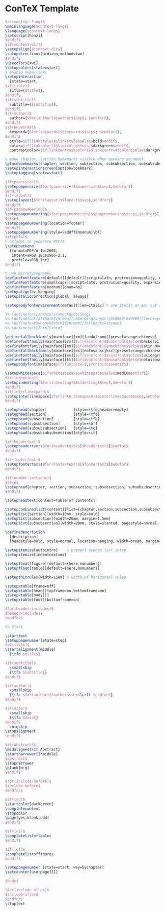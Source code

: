 * ConTeX Template

#+begin_src tex :tangle (concat (file-name-directory (buffer-file-name)) "nasy-context.tex")
  $if(context-lang)$
  \mainlanguage[$context-lang$]
  \language[$context-lang$]
  \setscript[hanzi]
  $endif$
  $if(context-dir)$
  \setupalign[$context-dir$]
  \setupdirections[bidi=on,method=two]
  $endif$
  \usecolors[xwi]
  \setupcolors[state=start]
  % Enable hyperlinks
  \setupinteraction
    [state=start,
  $if(title)$
    title={$title$},
  $endif$
  $if(subtitle)$
    subtitle={$subtitle$},
  $endif$
  $if(author)$
    author={$for(author)$$author$$sep$; $endfor$},
  $endif$
  $if(keywords)$
    keyword={$for(keywords)$$keywords$$sep$; $endfor$},
  $endif$
    style=$if(linkstyle)$$linkstyle$$else$bold$endif$,
    color=$if(linkcolor)$$linkcolor$$else$darkgreen$endif$,
    contrastcolor=$if(linkcontrastcolor)$$linkcontrastcolor$$else$darkgreen$endif$]

  % make chapter, section bookmarks visible when opening document
  \placebookmarks[chapter, section, subsection, subsubsection, subsubsubsection, subsubsubsubsection][chapter, section]
  \setupinteractionscreen[option=bookmark]
  \setuptagging[state=start]

  $if(papersize)$
  \setuppapersize[$for(papersize)$$papersize$$sep$,$endfor$]
  $endif$
  $if(layout)$
  \setuplayout[$for(layout)$$layout$$sep$,$endfor$]
  $endif$
  $if(pagenumbering)$
  \setuppagenumbering[$for(pagenumbering)$$pagenumbering$$sep$,$endfor$]
  $else$
  \setuppagenumbering[location=footer]
  $endif$
  \setuppagenumbering[style=\addff{noonum}\bf]
  $if(pdfa)$
  % attempt to generate PDF/A
  \setupbackend
    [format=PDF/A-1b:2005,
     intent=sRGB IEC61966-2.1,
     profile=sRGB.icc]
  $endif$

  % use microtypography
  \definefontfeature[default][default][script=latn, protrusion=quality, expansion=quality, itlc=yes, textitalics=yes, onum=yes, pnum=yes]
  \definefontfeature[smallcaps][script=latn, protrusion=quality, expansion=quality, smcp=yes, onum=yes, pnum=yes]
  \definefontfeature[noonum][onum=no]
  \setupalign[hz,hanging]
  \setupitaliccorrection[global, always]

  \setupbodyfontenvironment[default][em=italic] % use italic as em, not slanted

  %% \definefont[zhrmzh][name:FandolSong]
  %% \definefontfallback[zhrmen][name:pingfangsc][0x0000-0x0400][force=yes]
  %% \definefontsynonym[zhrm][zhrmzh][fallbacks=zhrmen]
  %% \definefont[Zhrm][zhrm]

  \definefallbackfamily[mainface][rm][fandolsong][preset=range:chinese]
  \definefontfamily[mainface][rm][$if(mainfont)$$mainfont$$else$baskervillef$endif$]
  \definefontfamily[mainface][mm][$if(mathfont)$$mathfont$$else$Latin Modern Math$endif$]
  \definefallbackfamily[mainface][ss][notosanscjksc][preset=range:chinese]
  \definefontfamily[mainface][ss][$if(sansfont)$$sansfont$$else$lucidagrandeui$endif$]
  \definefontfamily[mainface][tt][$if(monofont)$$monofont$$else$notosansmonocjksc$endif$][features=none]
  \setupbodyfont[mainface$if(fontsize)$,$fontsize$$endif$]

  \setupwhitespace[$if(whitespace)$$whitespace$$else$medium$endif$]
  $if(indenting)$
  \setupindenting[$for(indenting)$$indenting$$sep$,$endfor$]
  $endif$
  $if(interlinespace)$
  \setupinterlinespace[$for(interlinespace)$$interlinespace$$sep$,$endfor$]
  $endif$

  \setuphead[chapter]            [style=\tfd,header=empty]
  \setuphead[section]            [style=\tfc]
  \setuphead[subsection]         [style=\tfb]
  \setuphead[subsubsection]      [style=\bf]
  \setuphead[subsubsubsection]   [style=\sc]
  \setuphead[subsubsubsubsection][style=\it]

  $if(headertext)$
  \setupheadertexts$for(headertext)$[$headertext$]$endfor$
  $endif$

  $if(footertext)$
  \setupfootertexts$for(footertext)$[$footertext$]$endfor$
  $endif$

  $if(number-sections)$
  $else$
  \setuphead[chapter, section, subsection, subsubsection, subsubsubsection, subsubsubsubsection][number=no]
  $endif$

  \setupheadtext[content=Table of Contents]

  \setupcombinedlist[content][list={chapter,section,subsection,subsubsection}, alternative=c,]
  \setuplist[section][width=10mm, style=bold]
  \setuplist[subsection][width=20mm, margin=1.5em]
  \setuplist[subsubsection][width=20mm, style=slanted, pagestyle=normal, margin=2em]

  \definedescription
    [description]
    [headstyle=bold, style=normal, location=hanging, width=broad, margin=1cm, alternative=hanging]

  \setupitemize[autointro]    % prevent orphan list intro
  \setupitemize[indentnext=no]

  \setupfloat[figure][default={here,nonumber}]
  \setupfloat[table][default={here,nonumber}]

  \setupthinrules[width=15em] % width of horizontal rules

  \setupxtable[frame=off]
  \setupxtable[head][topframe=on,bottomframe=on]
  \setupxtable[body][]
  \setupxtable[foot][bottomframe=on]

  $for(header-includes)$
  $header-includes$
  $endfor$

  %% Start

  \starttext
  \setuppagenumber[state=stop]
  $if(title)$
  \startalignment[middle]
    {\tfd $title$}

  $if(subtitle)$
    \smallskip
    {\tfa $subtitle$}
  $endif$

  $if(author)$
    \smallskip
    {\tfa $for(author)$$author$$sep$\crlf $endfor$}
  $endif$

  $if(date)$
    \smallskip
    {\tfa $date$}
  $endif$
    \bigskip
  \stopalignment
  $endif$

  $if(abstract)$
  \midaligned{\it Abstract}
  \startnarrower[2*middle]
  $abstract$
  \stopnarrower
  \blank[big]
  $endif$

  $for(include-before)$
  $include-before$
  $endfor$

  $if(toc)$
  \startcolor[darkgreen]
  \completecontent
  \stopcolor
  \page[yes,blank,odd]
  $endif$

  $if(lot)$
  \completelistoftables
  $endif$

  $if(lof)$
  \completelistoffigures
  $endif$

  \setuppagenumber [state=start, way=bychapter]
  \setcounter[userpage][1]

  $body$

  $for(include-after)$
  $include-after$
  $endfor$
  \stoptext
#+end_src

